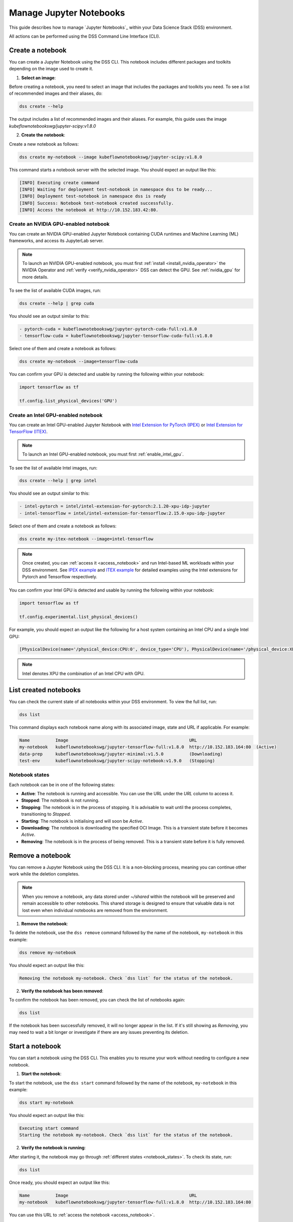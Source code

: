 .. _manage_notebooks:

Manage Jupyter Notebooks
========================

This guide describes how to manage `Jupyter Notebooks`_ within your Data Science Stack (DSS) environment.

All actions can be performed using the DSS Command Line Interface (CLI). 

Create a notebook
-----------------

You can create a Jupyter Notebook using the DSS CLI.
This notebook includes different packages and toolkits depending on the image used to create it.

1. **Select an image**:

Before creating a notebook, you need to select an image that includes the packages and toolkits you need.  
To see a list of recommended images and their aliases, do:

.. code-block:: bash

    dss create --help

The output includes a list of recommended images and their aliases.
For example, this guide uses the image `kubeflownotebookswg/jupyter-scipy:v1.8.0`

2. **Create the notebook**:

Create a new notebook as follows:

.. code-block:: bash

    dss create my-notebook --image kubeflownotebookswg/jupyter-scipy:v1.8.0

This command starts a notebook server with the selected image.
You should expect an output like this: 

.. code-block:: none

    [INFO] Executing create command
    [INFO] Waiting for deployment test-notebook in namespace dss to be ready...
    [INFO] Deployment test-notebook in namespace dss is ready
    [INFO] Success: Notebook test-notebook created successfully.
    [INFO] Access the notebook at http://10.152.183.42:80.

Create an NVIDIA GPU-enabled notebook
~~~~~~~~~~~~~~~~~~~~~~~~~~~~~~~~~~~~~

You can create an NVIDIA GPU-enabled Jupyter Notebook containing CUDA runtimes and Machine Learning (ML) frameworks, and access its JupyterLab server.

.. note::

   To launch an NVIDIA GPU-enabled notebook, you must first :ref:`install <install_nvidia_operator>`
   the NVIDIA Operator and :ref:`verify <verify_nvidia_operator>` DSS can detect the GPU.
   See :ref:`nvidia_gpu` for more details.

To see the list of available CUDA images, run:

.. code-block:: bash

   dss create --help | grep cuda

You should see an output similar to this:

.. code-block:: bash

        - pytorch-cuda = kubeflownotebookswg/jupyter-pytorch-cuda-full:v1.8.0
        - tensorflow-cuda = kubeflownotebookswg/jupyter-tensorflow-cuda-full:v1.8.0

Select one of them and create a notebook as follows:

.. code-block:: bash

   dss create my-notebook --image=tensorflow-cuda


You can confirm your GPU is detected and usable by running the following within your notebook:

.. code-block:: python

   import tensorflow as tf

   tf.config.list_physical_devices('GPU')

Create an Intel GPU-enabled notebook
~~~~~~~~~~~~~~~~~~~~~~~~~~~~~~~~~~~~

You can create an Intel GPU-enabled Jupyter Notebook with `Intel Extension for PyTorch (IPEX) <https://github.com/intel/intel-extension-for-pytorch?tab=readme-ov-file#intel-extension-for-pytorch>`_ 
or `Intel Extension for TensorFlow (ITEX) <https://github.com/intel/intel-extension-for-tensorflow?tab=readme-ov-file#intel-extension-for-tensorflow>`_.

.. note::

   To launch an Intel GPU-enabled notebook, you must first :ref:`enable_intel_gpu`.

To see the list of available Intel images, run:

.. code-block:: bash

   dss create --help | grep intel

You should see an output similar to this:

.. code-block:: bash

        - intel-pytorch = intel/intel-extension-for-pytorch:2.1.20-xpu-idp-jupyter
        - intel-tensorflow = intel/intel-extension-for-tensorflow:2.15.0-xpu-idp-jupyter

Select one of them and create a notebook as follows:

.. code-block:: bash

   dss create my-itex-notebook --image=intel-tensorflow

.. note::

   Once created, you can :ref:`access it <access_notebook>` and run Intel-based ML workloads within your DSS environment. 
   See `IPEX example <https://intel.github.io/intel-extension-for-pytorch/xpu/latest/tutorials/examples.html#float32>`_ 
   and `ITEX example <https://github.com/intel/intel-extension-for-tensorflow/blob/main/examples/quick_example.md>`_ 
   for detailed examples using the Intel extensions for Pytorch and Tensorflow respectively. 

You can confirm your Intel GPU is detected and usable by running the following within your notebook:

.. code-block:: python

   import tensorflow as tf

   tf.config.experimental.list_physical_devices()

For example, you should expect an output like the following for a host system containing an Intel CPU and a single Intel GPU:

.. code-block:: python

    [PhysicalDevice(name='/physical_device:CPU:0', device_type='CPU'), PhysicalDevice(name='/physical_device:XPU:0', device_type='XPU')]

.. note::

    Intel denotes XPU the combination of an Intel CPU with GPU.

List created notebooks
----------------------

You can check the current state of all notebooks within your DSS environment.
To view the full list, run:

.. code-block:: bash

    dss list

This command displays each notebook name along with its associated image, state and URL if applicable. 
For example:

.. code-block:: none

    Name          Image                                               URL                      
    my-notebook   kubeflownotebookswg/jupyter-tensorflow-full:v1.8.0  http://10.152.183.164:80  (Active)
    data-prep     kubeflownotebookswg/jupyter-minimal:v1.5.0          (Downloading)
    test-env      kubeflownotebookswg/jupyter-scipy-notebook:v1.9.0   (Stopping)

.. _notebook_states:

Notebook states
~~~~~~~~~~~~~~~

Each notebook can be in one of the following states:

* **Active**: The notebook is running and accessible. You can use the URL under the *URL* column to access it.

* **Stopped**: The notebook is not running. 

* **Stopping**: The notebook is in the process of stopping. It is advisable to wait until the process completes, transitioning to *Stopped*.

* **Starting**: The notebook is initialising and will soon be *Active*.

* **Downloading**: The notebook is downloading the specified OCI Image. This is a transient state before it becomes *Active*.

* **Removing**: The notebook is in the process of being removed. This is a transient state before it is fully removed.

Remove a notebook
-----------------

You can remove a Jupyter Notebook using the DSS CLI.
It is a non-blocking process, meaning you can continue other work while the deletion completes.

.. note::

   When you remove a notebook, any data stored under `~/shared` within the notebook will be preserved and remain accessible to other notebooks. 
   This shared storage is designed to ensure that valuable data is not lost even when individual notebooks are removed from the environment.

1. **Remove the notebook**:

To delete the notebook, use the ``dss remove`` command followed by the name of the notebook, ``my-notebook`` in this example:

.. code-block:: bash

    dss remove my-notebook

You should expect an output like this:

.. code-block:: none

    Removing the notebook my-notebook. Check `dss list` for the status of the notebook.

2. **Verify the notebook has been removed**:

To confirm the notebook has been removed, you can check the list of notebooks again: 

.. code-block:: bash

    dss list

If the notebook has been successfully removed, it will no longer appear in the list. 
If it's still showing as *Removing*, you may need to wait a bit longer or investigate if there are any issues preventing its deletion.

.. _start_notebook:

Start a notebook
----------------

You can start a notebook using the DSS CLI.
This enables you to resume your work without needing to configure a new notebook.

1. **Start the notebook**:

To start the notebook, use the ``dss start`` command followed by the name of the notebook, ``my-notebook`` in this example:

.. code-block:: bash

    dss start my-notebook

You should expect an output like this:

.. code-block:: none

    Executing start command
    Starting the notebook my-notebook. Check `dss list` for the status of the notebook.

2. **Verify the notebook is running**:

After starting it, the notebook may go through :ref:`different states <notebook_states>`. 
To check its state, run:

.. code-block:: bash

    dss list

Once ready, you should expect an output like this:

.. code-block:: none

    Name          Image                                               URL                      
    my-notebook   kubeflownotebookswg/jupyter-tensorflow-full:v1.8.0  http://10.152.183.164:80

You can use this URL to :ref:`access the notebook <access_notebook>`.

Stop a notebook
---------------

You can stop a notebook using the DSS CLI.
Stopping a notebook frees up resources and ensures data safety when not actively working on it. 

1. **Stop the notebook**:

To stop a running notebook, use the ``dss stop`` command followed by the name of the notebook, ``my-notebook`` in this example:

.. code-block:: bash

    dss stop my-notebook

You should see an output like this:

.. code-block:: none

    Stopping the notebook my-notebook. Check `dss list` for the status of the notebook.

2. **Verify the notebook has stopped**:

After stopping it, the notebook may go through :ref:`different states <notebook_states>`. 
To confirm it has stopped, check its state:

.. code-block:: bash

    dss list

You should expect an output like this: 

.. code-block:: none

    Name          Image                                               URL       
    my-notebook   kubeflownotebookswg/jupyter-tensorflow-full:v1.8.0  (Stopped)

.. _access_notebook:

Access a notebook
-----------------

You can access a notebook User Interface (UI) using the DSS CLI.
Accessing the UI enables you to interact directly with your notebook, run code, and visualise data. 
This is done through a web browser by navigating to the URL associated with your active notebook.

.. note::

    Ensure your notebook is in *Active* :ref:`state <notebook_states>` to be able to access it.
    Otherwise, you may need to :ref:`start <start_notebook>` it or check for any issues that are preventing it from being accessible.

1. **Find the notebook URL**:

To find the URL of your notebook, first list all the notebooks:

.. code-block:: bash

    dss list

Look for your notebook in the output, and specifically check the URL column. 
An active notebook has associated a URL, which indicates it is ready for accessing.

You should expect an output like this:

.. code-block:: none

    Name          Image                                               URL                      
    my-notebook   kubeflownotebookswg/jupyter-tensorflow-full:v1.8.0  http://10.152.183.164:80

2. **Access the Notebook UI**:

Once you know the URL, open a web browser and enter the URL into the address bar. 
This will direct you to the notebook UI where you can start working with your notebook.   

Get notebook logs
-----------------

You can retrieve logs for a Jupyter Notebook using the DSS CLI.
Retrieving logs can help you troubleshoot issues, monitor notebook activities, or verify actions taken in the notebook. 

To get the logs for a certain notebook, use the ``dss logs`` command followed by the name of the notebook, ``my-notebook`` in this example:

.. code-block:: bash
    
    dss logs my-notebook

You should expect an output like this:

.. code-block:: none

    [INFO] Logs for my-notebook-8cf4d9bc-jm9zm:
    [INFO] s6-rc: info: service s6rc-oneshot-runner: starting
    [INFO] s6-rc: info: service s6rc-oneshot-runner successfully started
    [INFO] s6-rc: info: service fix-attrs: starting
    [INFO] s6-rc: info: service fix-attrs successfully started
    [INFO] s6-rc: info: service legacy-cont-init: starting
    [INFO] cont-init: info: running /etc/cont-init.d/01-copy-tmp-home
    [INFO] cont-init: info: /etc/cont-init.d/01-copy-tmp-home exited 0
    [INFO] s6-rc: info: service legacy-cont-init successfully started
    [INFO] s6-rc: info: service legacy-services: starting
    [INFO] services-up: info: copying legacy longrun jupyterlab (no readiness notification)
    [INFO] s6-rc: info: service legacy-services successfully started
    [INFO] [W 2024-04-30 13:44:20.991 ServerApp] ServerApp.token config is deprecated in 2.0. Use IdentityProvider.token.
    [INFO] [I 2024-04-30 13:44:20.996 ServerApp] Package jupyterlab took 0.0000s to import
    [INFO] [I 2024-04-30 13:44:20.997 ServerApp] Package jupyter_server_fileid took 0.0013s to import
    [INFO] [I 2024-04-30 13:44:20.998 ServerApp] Package jupyter_server_mathjax took 0.0007s to import
    [INFO] [I 2024-04-30 13:44:21.001 ServerApp] Package jupyter_server_terminals took 0.0024s to import
    [INFO] [I 2024-04-30 13:44:21.012 ServerApp] Package jupyter_server_ydoc took 0.0105s to import
    [INFO] [I 2024-04-30 13:44:21.022 ServerApp] Package jupyterlab_git took 0.0104s to import
    [INFO] [I 2024-04-30 13:44:21.022 ServerApp] Package nbclassic took 0.0000s to import

.. _notebook-mlflow:

Connect from notebook to MLflow
-------------------------------

You can integrate `MLflow <Charmed MLflow_>`_ with your Jupyter Notebook for tracking experiments using DSS. 

MLflow is a platform for managing the end-to-end machine learning life cycle. 
It includes tracking experiments, packaging code into reproducible runs, and sharing and deploying models. 

DSS environments are pre-configured to interact with an MLflow server through the `MLFLOW_TRACKING_URI` environment variable set in each notebook.

Installing MLflow
~~~~~~~~~~~~~~~~~

To interact with MLflow, the MLflow Python library needs to be installed within your notebook environment. 
There are two ways to install the MLflow library:

1. **Within a notebook cell** (Recommended):

It's recommended to install MLflow directly within a notebook cell to ensure the library is available for all subsequent cells during your session:

.. code-block:: none

    %%bash
    pip install mlflow

2. **Using the notebook terminal**:

Alternatively, you can install MLflow from the notebook terminal with the same command. 
This method also installs MLflow for the current session:

.. code-block:: bash

    pip install mlflow

Note that any installations via the notebook or terminal will not persist after the notebook is restarted.
Therefore, the first method is preferred to ensure consistency across sessions.

Connecting to MLflow library
~~~~~~~~~~~~~~~~~~~~~~~~~~~~

After installing MLflow, you can directly interact with the MLflow server configured for your DSS environment:

.. code-block:: python

    import mlflow

    c = mlflow.MlflowClient()

    print(c.tracking_uri)  

    c.create_experiment("test-experiment")

This example shows how to initialise the MLflow client, check the tracking URI, and create a new experiment. 
The `MLFLOW_TRACKING_URI` should already be set in your environment, allowing you to focus on your experiments without manual configuration.

For more detailed information on using MLflow, including advanced configurations and features, refer to the official `MLflow Docs`_.

.. _access-data:

Access your data from DSS
-------------------------

You can access the stored data from your notebooks using the DSS CLI.
Accessing your data is useful when you want to browse or modify the files stored from your notebooks.

.. note::
    By default, your notebooks data are stored in a directory under `/var/snap/microk8s/common/default-storage`. 
    See `Microk8s hostpath docs`_ for more information.

This directory is shared by all your DSS notebooks.

1. **Find the directory of your stored data**
    
To find the directory containing your notebooks data, list the directories under `/var/snap/microk8s/common/default-storage`:

.. code-block:: bash

    ls /var/snap/microk8s/common/default-storage/


You should see an output like this:

.. code-block:: bash

    dss-notebooks-pvc-00037e23-e2e2-4ab4-9088-45099154da30

The storage directory is the one prefixed with `dss-notebooks-pvc` as shown in the output.

.. note::

    The characters that follow `dss-notebooks-pvc-` may not be the same for all DSS environments.

2. **Access your notebooks data**

From your local file browser, navigate to the folder `/var/snap/microk8s/common/default-storage/[directory name]`. 
Use the directory name you got from the previous step.

Now, you can view and manage all your stored notebooks data.

See also
--------

* To learn how to manage your DSS environment, check :ref:`manage_DSS`. 
* If you are interested in managing MLflow within your DSS environment, see :ref:`manage_MLflow`.

